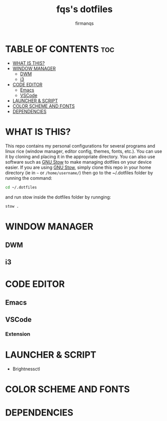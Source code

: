 #+TITLE: fqs's dotfiles
#+AUTHOR: firmanqs
#+DESCRIPTION: fqs's personal config.
#+STARTUP: showeverything
#+OPTIONS: toc:3

* TABLE OF CONTENTS :toc:
- [[#what-is-this][WHAT IS THIS?]]
- [[#window-manager][WINDOW MANAGER]]
  - [[#dwm][DWM]]
  - [[#i3][i3]]
- [[#code-editor][CODE EDITOR]]
  - [[#emacs][Emacs]]
  - [[#vscode][VSCode]]
- [[#launcher--script][LAUNCHER & SCRIPT]]
- [[#color-scheme-and-fonts][COLOR SCHEME AND FONTS]]
- [[#dependencies][DEPENDENCIES]]

* WHAT IS THIS?
This repo contains my personal configurations for several programs and linux rice (window manager, editor config, themes, fonts, etc.). You can use it by cloning and placing it in the appropriate directory. You can also use software such as [[https://www.gnu.org/software/stow/][GNU Stow]] to make managing dotfiles on your device easier. If you are using [[https://www.gnu.org/software/stow/][GNU Stow]], simply clone this repo in your home directory (ie in =~= or ~/home/username/~) then go to the ~/.dotfiles folder by running the command:
#+begin_src bash
cd ~/.dotfiles
#+end_src
and run stow inside the dotfiles folder by runnging:
#+begin_src bash
stow .
#+end_src

* WINDOW MANAGER
** DWM
** i3
* CODE EDITOR
** Emacs
** VSCode
*** Extension
* LAUNCHER & SCRIPT
+ Brightnessctl
* COLOR SCHEME AND FONTS

* DEPENDENCIES
